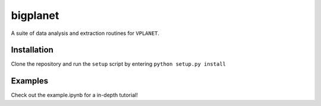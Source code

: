 bigplanet
-----
A suite of data analysis and extraction routines for ``VPLANET``.

Installation
============
Clone the repository and run the ``setup`` script by entering ``python setup.py install``

Examples
========

Check out the example.ipynb for a in-depth tutorial!